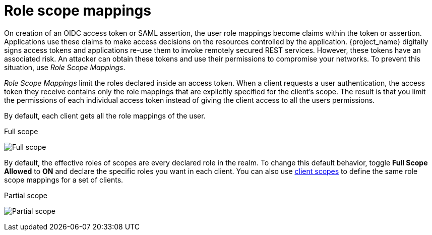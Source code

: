 [id="con-role-scope-mappings"]

[[_role_scope_mappings]]

= Role scope mappings

[role="_abstract"]
On creation of an OIDC access token or SAML assertion, the user role mappings become claims within the token or assertion.  Applications use these claims to make access decisions on the resources controlled by the application.  {project_name} digitally signs access tokens and applications re-use them to invoke remotely secured REST services.  However, these tokens have an associated risk. An attacker can obtain these tokens and use their permissions to compromise your networks. To prevent this situation, use _Role Scope Mappings_.

_Role Scope Mappings_ limit the roles declared inside an access token.  When a client requests a user authentication, the access token they receive contains only the role mappings that are explicitly specified for the client's scope.  The result is that you limit the permissions of each individual access token instead of giving the client access to all the users permissions.

By default, each client gets all the role mappings of the user.
ifeval::[{project_community}==true]
You can view the role mappings for a client.

.Procedure
. Click *Clients* in the menu.
. Click the client to go to the details.
. Click the *Client scopes* tab.
. Click the link in the row with _Dedicated scope and mappers for this client_
. Click the *Scope* tab.
endif::[]
ifeval::[{project_product}==true]
You can view the role mappings in the *Scope* tab of each client.
endif::[]

.Full scope
image:full-client-scope.png[Full scope]

By default, the effective roles of scopes are every declared role in the realm. To change this default behavior, toggle *Full Scope Allowed* to *ON* and declare the specific roles you want in each client.
You can also use xref:assembly-managing-clients.adoc#_client_scopes[client scopes] to define the same role scope mappings for a set of clients.

.Partial scope
image:client-scope.png[Partial scope]
